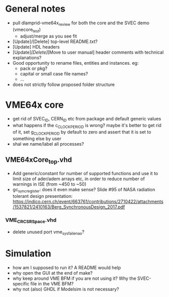 * General notes
- pull dlamprid-vme64x_review for both the core and the SVEC demo (vmecore_test)
  + adjust/merge as you see fit
- [Update]/[Delete] top-level README.txt?
- [Update] HDL headers
- [Update]/[Delete]/[Move to user manual] header comments with technical explanations?
- Good opportunity to rename files, entities and instances. eg:
  + pack or pkg?
  + capital or small case file names?
  + ...
- does not strictly follow proposed folder structure

* VME64x core
- get rid of SVEC_ID, CERN_ID etc from package and default generic values
- what happens if the c_CLOCK_PERIOD is wrong? maybe it's better to get rid of it, set g_CLOCK_PERIOD by default to zero and assert that it is set to something else by user
- shal we name/label all processes?
** VME64xCore_top.vhd
- Add generic/constant for number of supported functions and use it to limit size of ader/adem
  arrays etc, in order to reduce number of warnings in ISE (from ~450 to ~50)
- gc_sync_register: does it even make sense? Slide #95 of NASA radiation tolerant design presentation:
  https://indico.cern.ch/event/663761/contributions/2710422/attachments/1537821/2410163/Berg_SynchronousDesign_2017.pdf
*** VME_CR_CSR_Space.vhd
- delete unused port vme_sysfail_ena_o?

* Simulation
- how am I supposed to run it? A README would help
- why open the GUI at the end of make?
- why keep around VME BFM if you are not using it? Why the SVEC-specific file in the VME BFM?
- why not (also) GHDL if Modelsim is not necessary?
